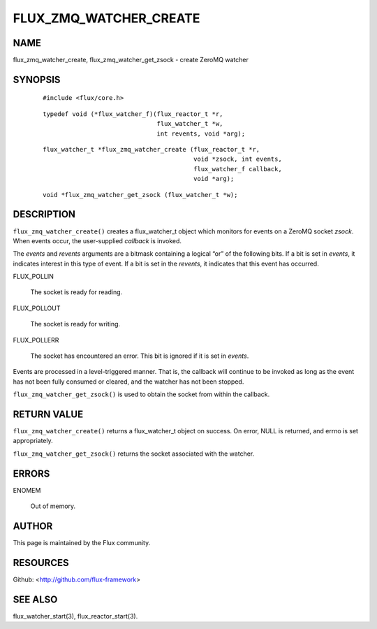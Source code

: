 =======================
FLUX_ZMQ_WATCHER_CREATE
=======================


NAME
====

flux_zmq_watcher_create, flux_zmq_watcher_get_zsock - create ZeroMQ watcher

SYNOPSIS
========

   ::

      #include <flux/core.h>

..

   ::

      typedef void (*flux_watcher_f)(flux_reactor_t *r,
                                     flux_watcher_t *w,
                                     int revents, void *arg);

   ::

      flux_watcher_t *flux_zmq_watcher_create (flux_reactor_t *r,
                                               void *zsock, int events,
                                               flux_watcher_f callback,
                                               void *arg);

..

   ::

      void *flux_zmq_watcher_get_zsock (flux_watcher_t *w);

DESCRIPTION
===========

``flux_zmq_watcher_create()`` creates a flux_watcher_t object which monitors for events on a ZeroMQ socket *zsock*. When events occur, the user-supplied *callback* is invoked.

The *events* and *revents* arguments are a bitmask containing a logical “or” of the following bits. If a bit is set in *events*, it indicates interest in this type of event. If a bit is set in the *revents*, it indicates that this event has occurred.

FLUX_POLLIN

   The socket is ready for reading.

FLUX_POLLOUT

   The socket is ready for writing.

FLUX_POLLERR

   The socket has encountered an error. This bit is ignored if it is set in *events*.

Events are processed in a level-triggered manner. That is, the callback will continue to be invoked as long as the event has not been fully consumed or cleared, and the watcher has not been stopped.

``flux_zmq_watcher_get_zsock()`` is used to obtain the socket from within the callback.

RETURN VALUE
============

``flux_zmq_watcher_create()`` returns a flux_watcher_t object on success. On error, NULL is returned, and errno is set appropriately.

``flux_zmq_watcher_get_zsock()`` returns the socket associated with the watcher.

ERRORS
======

ENOMEM

   Out of memory.

AUTHOR
======

This page is maintained by the Flux community.

RESOURCES
=========

Github: <http://github.com/flux-framework>

SEE ALSO
========

flux_watcher_start(3), flux_reactor_start(3).
